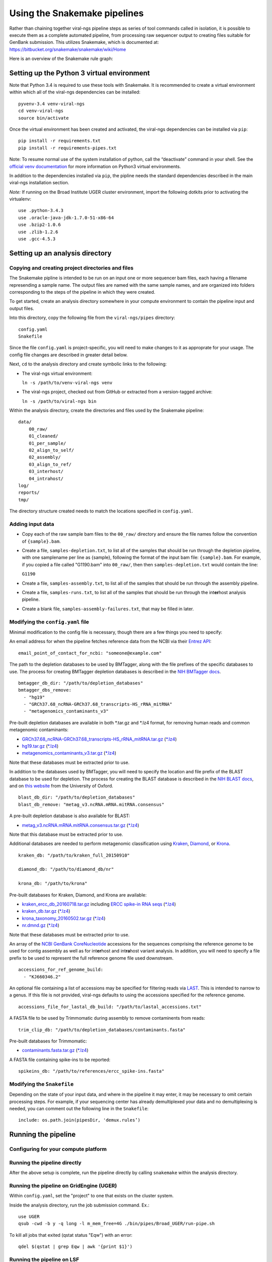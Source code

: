 Using the Snakemake pipelines
=============================

Rather than chaining together viral-ngs pipeline steps as series of tool
commands called in isolation, it is possible to execute them as a
complete automated pipeline, from processing raw sequencer output to
creating files suitable for GenBank submission. This utilizes Snakemake,
which is documented at:
https://bitbucket.org/snakemake/snakemake/wiki/Home

Here is an overview of the Snakemake rule graph:

.. image:: rulegraph.png

Setting up the Python 3 virtual environment
-------------------------------------------

Note that Python 3.4 is required to use these tools with Snakemake. It
is recommended to create a virtual environment within which all of the
viral-ngs dependencies can be installed:

::

    pyvenv-3.4 venv-viral-ngs
    cd venv-viral-ngs
    source bin/activate

Once the virtual environment has been created and activated, the
viral-ngs dependencies can be installed via ``pip``:

::

    pip install -r requirements.txt
    pip install -r requirements-pipes.txt

Note: To resume normal use of the system installation of python, call
the “deactivate” command in your shell. See the `official venv
documentation <https://docs.python.org/3/library/venv.html>`__ for more
information on Python3 virtual environments.

In addition to the dependencies installed via ``pip``, the pipline needs
the standard dependencies described in the main viral-ngs installation
section.

*Note:* If running on the Broad Institute UGER cluster environment,
import the following dotkits prior to activating the virtualenv:

::

    use .python-3.4.3
    use .oracle-java-jdk-1.7.0-51-x86-64
    use .bzip2-1.0.6
    use .zlib-1.2.6
    use .gcc-4.5.3

Setting up an analysis directory
--------------------------------

Copying and creating project directories and files
~~~~~~~~~~~~~~~~~~~~~~~~~~~~~~~~~~~~~~~~~~~~~~~~~~

The Snakemake pipline is intended to be run on an input one or more
sequencer bam files, each having a filename represending a sample name.
The output files are named with the same sample names, and are organized
into folders corresponding to the steps of the pipeline in which they
were created.

To get started, create an analysis directory somewhere in your compute
environment to contain the pipeline input and output files.

Into this directory, copy the following file from the ``viral-ngs/pipes``
directory:

::

    config.yaml
    Snakefile

Since the file ``config.yaml`` is project-specific, you will need to
make changes to it as approprate for your usage. The config file changes
are described in greater detail below.

Next, ``cd`` to the analysis directory and create symbolic links to the
following:

-  The viral-ngs virtual environment:

   ``ln -s /path/to/venv-viral-ngs venv``

-  The viral-ngs project, checked out from GitHub or extracted from a
   version-tagged archive:

   ``ln -s /path/to/viral-ngs bin``

Within the analysis directory, create the directories and files used by
the Snakemake pipeline:

::

    data/
        00_raw/
        01_cleaned/
        01_per_sample/
        02_align_to_self/
        02_assembly/
        03_align_to_ref/
        03_interhost/
        04_intrahost/
    log/
    reports/
    tmp/

The directory structure created needs to match the locations specified
in ``config.yaml``.

Adding input data
~~~~~~~~~~~~~~~~~

-  Copy each of the raw sample bam files to the ``00_raw/`` directory
   and ensure the file names follow the convention of ``{sample}.bam``.

-  Create a file, ``samples-depletion.txt``, to list all of the samples
   that should be run through the depletion pipeline, with one
   samplename per line as {sample}, following the format of the input
   bam file: ``{sample}.bam``. For example, if you copied a file called
   "G1190.bam" into ``00_raw/``, then then ``samples-depletion.txt``
   would contain the line:

   ``G1190``

-  Create a file, ``samples-assembly.txt``, to list all of the samples
   that should be run through the assembly pipeline.
-  Create a file, ``samples-runs.txt``, to list all of the samples that
   should be run through the int\ **er**\ host analysis pipeline.
-  Create a blank file, ``samples-assembly-failures.txt``, that may be
   filled in later.

Modifying the ``config.yaml`` file
~~~~~~~~~~~~~~~~~~~~~~~~~~~~~~~~~~

Minimal modification to the config file is necessary, though there are a
few things you need to specify:

An email address for when the pipeline fetches reference data from the
NCBI via their `Entrez
API <http://www.ncbi.nlm.nih.gov/books/NBK25501/>`__:

::

    email_point_of_contact_for_ncbi: "someone@example.com"

The path to the depletion databases to be used by BMTagger, along with
the file prefixes of the specific databases to use. The process for
creating BMTagger depletion databases is described in the `NIH BMTagger
docs <ftp://ftp.ncbi.nih.gov/pub/agarwala/bmtagger/README.bmtagger.txt>`__.

::

    bmtagger_db_dir: "/path/to/depletion_databases"
    bmtagger_dbs_remove:
      - "hg19"
      - "GRCh37.68_ncRNA-GRCh37.68_transcripts-HS_rRNA_mitRNA"
      - "metagenomics_contaminants_v3"

Pre-built depletion databases are available in both \*.tar.gz and \*.lz4 
format, for removing human reads and common metagenomic contaminants:

-  `GRCh37.68_ncRNA-GRCh37.68_transcripts-HS_rRNA_mitRNA.tar.gz <https://storage.googleapis.com/sabeti-public/depletion_dbs/GRCh37.68_ncRNA-GRCh37.68_transcripts-HS_rRNA_mitRNA.tar.gz>`__ (`*.lz4 <https://storage.googleapis.com/sabeti-public/depletion_dbs/GRCh37.68_ncRNA-GRCh37.68_transcripts-HS_rRNA_mitRNA.lz4>`__)
-  `hg19.tar.gz <https://storage.googleapis.com/sabeti-public/depletion_dbs/hg19.tar.gz>`__ (`*.lz4 <https://storage.googleapis.com/sabeti-public/depletion_dbs/hg19.lz4>`__)
-  `metagenomics_contaminants_v3.tar.gz <https://storage.googleapis.com/sabeti-public/depletion_dbs/metagenomics_contaminants_v3.tar.gz>`__ (`*.lz4 <https://storage.googleapis.com/sabeti-public/depletion_dbs/metagenomics_contaminants_v3.lz4>`__)

Note that these databases must be extracted prior to use.

In addition to the databases used by BMTagger, you will need to specify
the location and file prefix of the BLAST database to be used for
depletion. The process for creating the BLAST database is described in
the `NIH BLAST
docs <ftp://ftp.ncbi.nih.gov/blast/documents/formatdb.html>`__, and on
`this
website <http://www.compbio.ox.ac.uk/analysis_tools/BLAST/formatdb.shtml>`__
from the University of Oxford.

::

    blast_db_dir: "/path/to/depletion_databases"
    blast_db_remove: "metag_v3.ncRNA.mRNA.mitRNA.consensus"

A pre-built depletion database is also available for BLAST:

-  `metag_v3.ncRNA.mRNA.mitRNA.consensus.tar.gz <https://storage.googleapis.com/sabeti-public/depletion_dbs/metag_v3.ncRNA.mRNA.mitRNA.consensus.tar.gz>`__ (`*.lz4 <https://storage.googleapis.com/sabeti-public/depletion_dbs/metag_v3.ncRNA.mRNA.mitRNA.consensus.lz4>`__)

Note that this database must be extracted prior to use.

Additional databases are needed to perform metagenomic classification 
using `Kraken <https://ccb.jhu.edu/software/kraken/>`__, 
`Diamond <https://github.com/bbuchfink/diamond>`__, or 
`Krona <https://github.com/marbl/Krona/wiki>`__.

::

    kraken_db: "/path/to/kraken_full_20150910"

    diamond_db: "/path/to/diamond_db/nr"

    krona_db: "/path/to/krona"

Pre-built databases for Kraken, Diamond, and Krona are available:

-  `kraken_ercc_db_20160718.tar.gz <https://storage.googleapis.com/sabeti-public/meta_dbs/kraken_ercc_db_20160718.tar.gz>`__ including `ERCC spike-in RNA seqs <https://www.ncbi.nlm.nih.gov/pmc/articles/PMC3166838/>`__ (`*.lz4 <https://storage.googleapis.com/sabeti-public/meta_dbs/kraken_ercc_db_20160718.tar.lz4>`__)
-  `kraken_db.tar.gz <https://storage.googleapis.com/sabeti-public/meta_dbs/kraken_db.tar.gz>`__ (`*.lz4 <https://storage.googleapis.com/sabeti-public/meta_dbs/kraken_db.tar.lz4>`__)
-  `krona_taxonomy_20160502.tar.gz <https://storage.googleapis.com/sabeti-public/meta_dbs/krona_taxonomy_20160502.tar.gz>`__ (`*.lz4 <https://storage.googleapis.com/sabeti-public/meta_dbs/krona_taxonomy_20160502.tar.lz4>`__)
-  `nr.dmnd.gz <https://storage.googleapis.com/sabeti-public/meta_dbs/nr.dmnd.gz>`__ (`*.lz4 <https://storage.googleapis.com/sabeti-public/meta_dbs/nr.dmnd.lz4>`__)

Note that these databases must be extracted prior to use.

An array of the `NCBI GenBank
CoreNucleotide <http://www.ncbi.nlm.nih.gov/nuccore/>`__ accessions for
the sequences comprising the reference genome to be used for contig
assembly as well as for int\ **er**\ host and int\ **ra**\ host variant
analysis. In addition, you will need to specify a file prefix to be used
to represent the full reference genome file used downstream.

::

    accessions_for_ref_genome_build:
      - "KJ660346.2"

An optional file containing a list of accessions may be specified for
filtering reads via `LAST <http://last.cbrc.jp/doc/lastal.txt>`__. This is
intended to narrow to a genus. If this file is not provided, viral-ngs
defaults to using the accessions specified for the reference genome.

::

    accessions_file_for_lastal_db_build: "/path/to/lastal_accessions.txt"

A FASTA file to be used by Trimmomatic during assembly to remove
contaminents from reads:

::

    trim_clip_db: "/path/to/depletion_databases/contaminants.fasta"

Pre-built databases for Trimmomatic:

-  `contaminants.fasta.tar.gz <https://console.cloud.google.com/m/cloudstorage/b/sabeti-public/o/depletion_dbs/contaminants.fasta.tar.gz>`__ (`*.lz4 <https://console.cloud.google.com/m/cloudstorage/b/sabeti-public/o/depletion_dbs/contaminants.fasta.lz4>`__)

A FASTA file containing spike-ins to be reported:

::

    spikeins_db: "/path/to/references/ercc_spike-ins.fasta"

Modifying the ``Snakefile``
~~~~~~~~~~~~~~~~~~~~~~~~~~~

Depending on the state of your input data, and where in the pipeline it
may enter, it may be necessary to omit certain processing steps. For
example, if your sequencing center has already demultiplexed your data
and no demultiplexing is needed, you can comment out the following line
in the ``Snakefile``:

::

    include: os.path.join(pipesDir, 'demux.rules’)

Running the pipeline
--------------------

Configuring for your compute platform
~~~~~~~~~~~~~~~~~~~~~~~~~~~~~~~~~~~~~

Running the pipeline directly
~~~~~~~~~~~~~~~~~~~~~~~~~~~~~

After the above setup is complete, run the pipeline directly by calling
``snakemake`` within the analysis directory.

Running the pipeline on GridEngine (UGER)
~~~~~~~~~~~~~~~~~~~~~~~~~~~~~~~~~~~~~~~~~

Within ``config.yaml``, set the "project" to one that exists on the
cluster system.

Inside the analysis directory, run the job submission command. Ex.:

::

    use UGER
    qsub -cwd -b y -q long -l m_mem_free=4G ./bin/pipes/Broad_UGER/run-pipe.sh

To kill all jobs that exited (qstat status "Eqw") with an error:

::

    qdel $(qstat | grep Eqw | awk '{print $1}')

Running the pipeline on LSF
~~~~~~~~~~~~~~~~~~~~~~~~~~~

Inside the analysis directory, run the job submission command. Ex.:

::

    bsub -o log/run.out -q forest ./bin/pipes/Broad_LSF/run-pipe.sh

If you notice jobs hanging in the **PEND** state, an upstream job may
have failed. Before killing such jobs, verify that the jobs are pending
due to their dependency:

::

    bjobs -al | grep -A 1 "PENDING REASONS" | grep -v "PENDING REASONS" | grep -v '^--$'

To kill all **PEND**\ ing jobs:

::

    bkill `bjobs | grep PEND | awk '{print $1}'` > /dev/null

When things go wrong
~~~~~~~~~~~~~~~~~~~~

The pipeline may fail with errors during execution, usually while
generating assemblies with Trinity. If this occurs, examine the output,
add the failing sample names to ``samples-assembly-failures.txt``,
keeping the good ones in ``samples-assembly.txt``, and re-run the
pipeline. Due to sample degradation prior to sequencing in the wet lab,
not all samples have the integrity to complete the pipeline, and it may
necessary to skip over these samples by adding them to the
``samples-assembly-failures.txt``.

Assembly of pre-filtered reads
------------------------------

Taxonomic filtration of raw reads
---------------------------------

Starting from Illumina BCL directories
--------------------------------------

